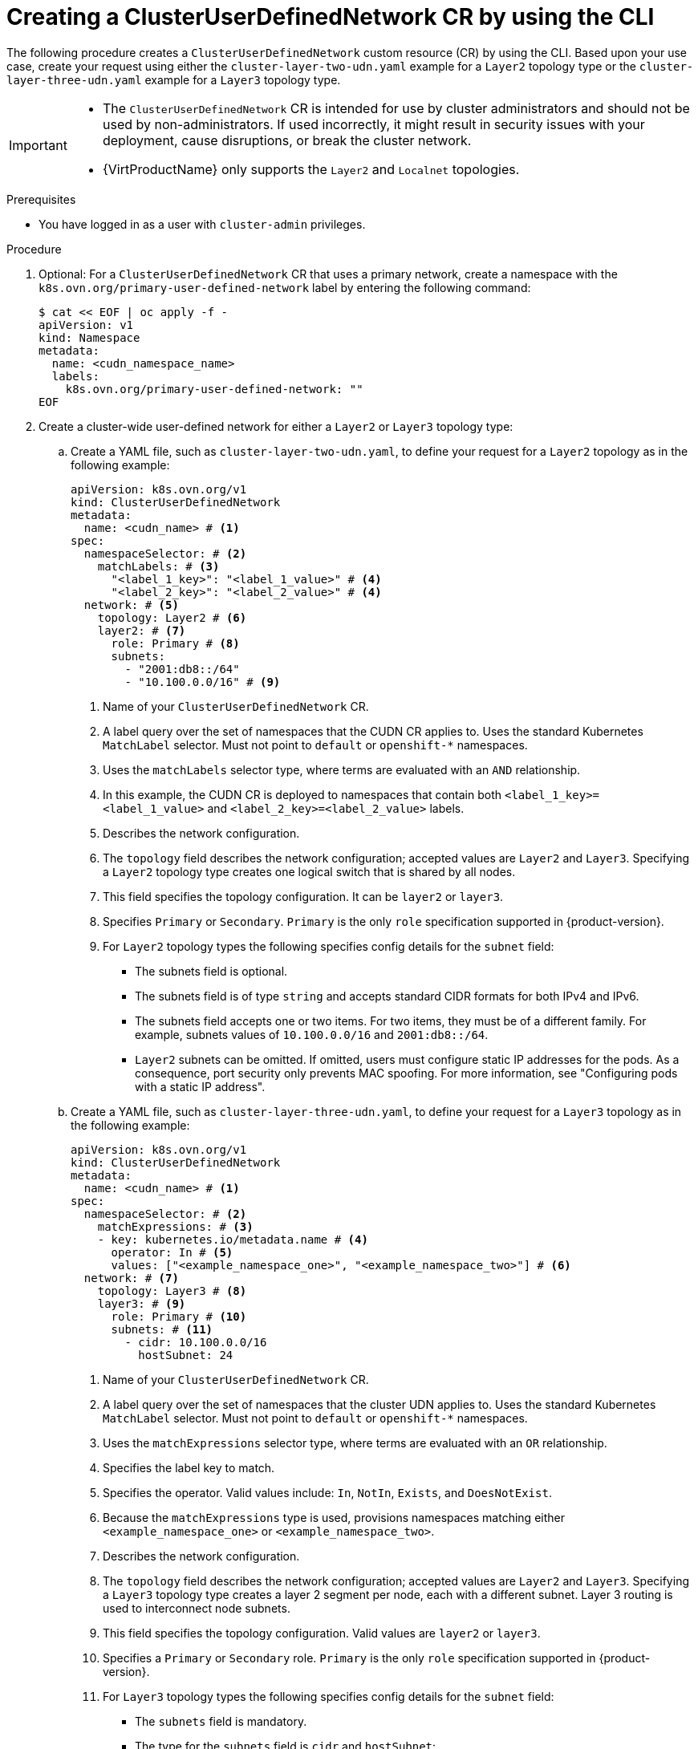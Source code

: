 //module included in the following assembly:
//
// * networking/multiple_networks/primary_networks/about-user-defined-networks.adoc

:_mod-docs-content-type: PROCEDURE
[id="nw-cudn-cr_{context}"]
= Creating a ClusterUserDefinedNetwork CR by using the CLI

The following procedure creates a `ClusterUserDefinedNetwork` custom resource (CR) by using the CLI. Based upon your use case, create your request using either the `cluster-layer-two-udn.yaml` example for a `Layer2` topology type or the `cluster-layer-three-udn.yaml` example for a `Layer3` topology type.

[IMPORTANT]
====
* The `ClusterUserDefinedNetwork` CR is intended for use by cluster administrators and should not be used by non-administrators. If used incorrectly, it might result in security issues with your deployment, cause disruptions, or break the cluster network.
* {VirtProductName} only supports the `Layer2` and `Localnet` topologies.
====

.Prerequisites

* You have logged in as a user with `cluster-admin` privileges.

.Procedure

. Optional: For a `ClusterUserDefinedNetwork` CR that uses a primary network, create a namespace with the `k8s.ovn.org/primary-user-defined-network` label by entering the following command:
+
[source,yaml]
----
$ cat << EOF | oc apply -f -
apiVersion: v1
kind: Namespace
metadata:
  name: <cudn_namespace_name>
  labels:
    k8s.ovn.org/primary-user-defined-network: ""
EOF
----

. Create a cluster-wide user-defined network for either a `Layer2` or `Layer3` topology type:

.. Create a YAML file, such as `cluster-layer-two-udn.yaml`, to define your request for a `Layer2` topology as in the following example:
+
[source, yaml]
----
apiVersion: k8s.ovn.org/v1
kind: ClusterUserDefinedNetwork
metadata:
  name: <cudn_name> # <1>
spec:
  namespaceSelector: # <2>
    matchLabels: # <3>
      "<label_1_key>": "<label_1_value>" # <4>
      "<label_2_key>": "<label_2_value>" # <4>
  network: # <5>
    topology: Layer2 # <6>
    layer2: # <7>
      role: Primary # <8>
      subnets:
        - "2001:db8::/64"
        - "10.100.0.0/16" # <9>
----
<1> Name of your `ClusterUserDefinedNetwork` CR.
<2> A label query over the set of namespaces that the CUDN CR applies to. Uses the standard Kubernetes `MatchLabel` selector. Must not point to `default` or `openshift-*` namespaces.
<3> Uses the `matchLabels` selector type, where terms are evaluated with an `AND` relationship.
<4> In this example, the CUDN CR is deployed to namespaces that contain both `<label_1_key>=<label_1_value>` and `<label_2_key>=<label_2_value>` labels.
<5> Describes the network configuration.
<6> The `topology` field describes the network configuration; accepted values are `Layer2` and `Layer3`. Specifying a `Layer2` topology type creates one logical switch that is shared by all nodes.
<7> This field specifies the topology configuration. It can be `layer2` or `layer3`.
<8> Specifies `Primary` or `Secondary`. `Primary` is the only `role` specification supported in {product-version}.
<9> For `Layer2` topology types the following specifies config details for the `subnet` field:
+
* The subnets field is optional.
* The subnets field is of type `string` and accepts standard CIDR formats for both IPv4 and IPv6.
* The subnets field accepts one or two items. For two items, they must be of a different family. For example, subnets values of `10.100.0.0/16` and `2001:db8::/64`.
* `Layer2` subnets can be omitted. If omitted, users must configure static IP addresses for the pods. As a consequence, port security only prevents MAC spoofing. For more information, see "Configuring pods with a static IP address".
+
.. Create a YAML file, such as `cluster-layer-three-udn.yaml`, to define your request for a `Layer3` topology as in the following example:
+
[source, yaml]
----
apiVersion: k8s.ovn.org/v1
kind: ClusterUserDefinedNetwork
metadata:
  name: <cudn_name> # <1>
spec:
  namespaceSelector: # <2>
    matchExpressions: # <3>
    - key: kubernetes.io/metadata.name # <4>
      operator: In # <5>
      values: ["<example_namespace_one>", "<example_namespace_two>"] # <6>
  network: # <7>
    topology: Layer3 # <8>
    layer3: # <9>
      role: Primary # <10>
      subnets: # <11>
        - cidr: 10.100.0.0/16
          hostSubnet: 24
----
<1> Name of your `ClusterUserDefinedNetwork` CR.
<2> A label query over the set of namespaces that the cluster UDN applies to. Uses the standard Kubernetes `MatchLabel` selector. Must not point to `default` or `openshift-*` namespaces.
<3> Uses the `matchExpressions` selector type, where terms are evaluated with an `OR` relationship.
<4> Specifies the label key to match.
<5> Specifies the operator. Valid values include: `In`, `NotIn`, `Exists`, and `DoesNotExist`.
<6> Because the `matchExpressions` type is used, provisions namespaces matching either `<example_namespace_one>` or `<example_namespace_two>`.
<7> Describes the network configuration.
<8> The `topology` field describes the network configuration; accepted values are `Layer2` and `Layer3`. Specifying a `Layer3` topology type creates a layer 2 segment per node, each with a different subnet. Layer 3 routing is used to interconnect node subnets.
<9> This field specifies the topology configuration. Valid values are `layer2` or `layer3`.
<10> Specifies a `Primary` or `Secondary` role. `Primary` is the only `role` specification supported in {product-version}.
<11> For `Layer3` topology types the following specifies config details for the `subnet` field:
+
* The `subnets` field is mandatory.
* The type for the `subnets` field is `cidr` and `hostSubnet`:
** `cidr` is the cluster subnet and accepts a string value.
** `hostSubnet` specifies the nodes subnet prefix that the cluster subnet is split to.
** For IPv6, only a `/64` length is supported for `hostSubnet`.
+
. Apply your request by running the following command:
+
[source,terminal]
----
$ oc create --validate=true -f <example_cluster_udn>.yaml
----
+
Where `<example_cluster_udn>.yaml` is the name of your `Layer2` or `Layer3` configuration file.

. Verify that your request is successful by running the following command:
+
[source,terminal]
----
$ oc get clusteruserdefinednetwork <cudn_name> -o yaml
----
+
Where `<cudn_name>` is the name you created of your cluster-wide user-defined network.
+
.Example output
[source,yaml]
----
apiVersion: k8s.ovn.org/v1
kind: ClusterUserDefinedNetwork
metadata:
  creationTimestamp: "2024-12-05T15:53:00Z"
  finalizers:
  - k8s.ovn.org/user-defined-network-protection
  generation: 1
  name: my-cudn
  resourceVersion: "47985"
  uid: 16ee0fcf-74d1-4826-a6b7-25c737c1a634
spec:
  namespaceSelector:
    matchExpressions:
    - key: custom.network.selector
      operator: In
      values:
      - example-namespace-1
      - example-namespace-2
      - example-namespace-3
  network:
    layer3:
      role: Primary
      subnets:
      - cidr: 10.100.0.0/16
    topology: Layer3
status:
  conditions:
  - lastTransitionTime: "2024-11-19T16:46:34Z"
    message: 'NetworkAttachmentDefinition has been created in following namespaces:
      [example-namespace-1, example-namespace-2, example-namespace-3]'
    reason: NetworkAttachmentDefinitionReady
    status: "True"
    type: NetworkCreated
----
